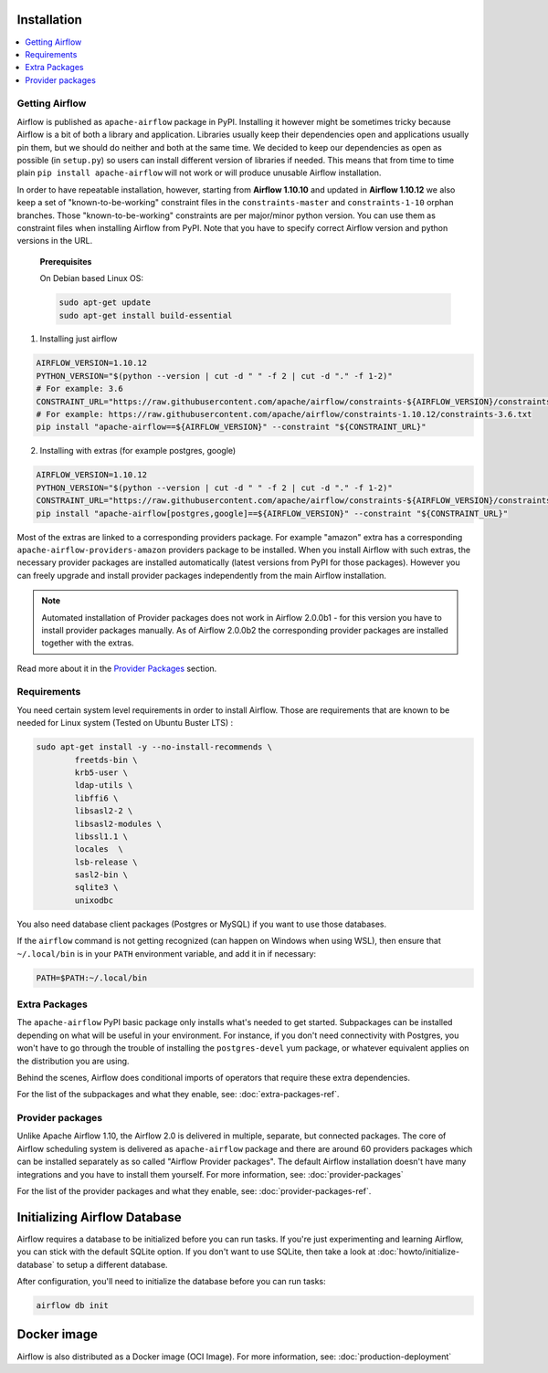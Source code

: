  .. Licensed to the Apache Software Foundation (ASF) under one
    or more contributor license agreements.  See the NOTICE file
    distributed with this work for additional information
    regarding copyright ownership.  The ASF licenses this file
    to you under the Apache License, Version 2.0 (the
    "License"); you may not use this file except in compliance
    with the License.  You may obtain a copy of the License at

 ..   http://www.apache.org/licenses/LICENSE-2.0

 .. Unless required by applicable law or agreed to in writing,
    software distributed under the License is distributed on an
    "AS IS" BASIS, WITHOUT WARRANTIES OR CONDITIONS OF ANY
    KIND, either express or implied.  See the License for the
    specific language governing permissions and limitations
    under the License.


Installation
------------

.. contents:: :local:

Getting Airflow
'''''''''''''''

Airflow is published as ``apache-airflow`` package in PyPI. Installing it however might be sometimes tricky
because Airflow is a bit of both a library and application. Libraries usually keep their dependencies open and
applications usually pin them, but we should do neither and both at the same time. We decided to keep
our dependencies as open as possible (in ``setup.py``) so users can install different version of libraries
if needed. This means that from time to time plain ``pip install apache-airflow`` will not work or will
produce unusable Airflow installation.

In order to have repeatable installation, however, starting from **Airflow 1.10.10** and updated in
**Airflow 1.10.12** we also keep a set of "known-to-be-working" constraint files in the
``constraints-master`` and ``constraints-1-10`` orphan branches.
Those "known-to-be-working" constraints are per major/minor python version. You can use them as constraint
files when installing Airflow from PyPI. Note that you have to specify correct Airflow version
and python versions in the URL.

  **Prerequisites**

  On Debian based Linux OS:

  .. code-block:: bash

      sudo apt-get update
      sudo apt-get install build-essential


1. Installing just airflow

.. code-block:: bash

    AIRFLOW_VERSION=1.10.12
    PYTHON_VERSION="$(python --version | cut -d " " -f 2 | cut -d "." -f 1-2)"
    # For example: 3.6
    CONSTRAINT_URL="https://raw.githubusercontent.com/apache/airflow/constraints-${AIRFLOW_VERSION}/constraints-${PYTHON_VERSION}.txt"
    # For example: https://raw.githubusercontent.com/apache/airflow/constraints-1.10.12/constraints-3.6.txt
    pip install "apache-airflow==${AIRFLOW_VERSION}" --constraint "${CONSTRAINT_URL}"

2. Installing with extras (for example postgres, google)

.. code-block:: bash

    AIRFLOW_VERSION=1.10.12
    PYTHON_VERSION="$(python --version | cut -d " " -f 2 | cut -d "." -f 1-2)"
    CONSTRAINT_URL="https://raw.githubusercontent.com/apache/airflow/constraints-${AIRFLOW_VERSION}/constraints-${PYTHON_VERSION}.txt"
    pip install "apache-airflow[postgres,google]==${AIRFLOW_VERSION}" --constraint "${CONSTRAINT_URL}"

Most of the extras are linked to a corresponding providers package. For example "amazon" extra
has a corresponding ``apache-airflow-providers-amazon`` providers package to be installed. When you install
Airflow with such extras, the necessary provider packages are installed automatically (latest versions from
PyPI for those packages). However you can freely upgrade and install provider packages independently from
the main Airflow installation.

.. note:: Automated installation of Provider packages does not work in Airflow 2.0.0b1 - for this version
          you have to install provider packages manually. As of Airflow 2.0.0b2 the corresponding
          provider packages are installed together with the extras.

Read more about it in the `Provider Packages <#provider-packages>`_ section.

Requirements
''''''''''''

You need certain system level requirements in order to install Airflow. Those are requirements that are known
to be needed for Linux system (Tested on Ubuntu Buster LTS) :

.. code-block:: bash

   sudo apt-get install -y --no-install-recommends \
           freetds-bin \
           krb5-user \
           ldap-utils \
           libffi6 \
           libsasl2-2 \
           libsasl2-modules \
           libssl1.1 \
           locales  \
           lsb-release \
           sasl2-bin \
           sqlite3 \
           unixodbc

You also need database client packages (Postgres or MySQL) if you want to use those databases.

If the ``airflow`` command is not getting recognized (can happen on Windows when using WSL), then
ensure that ``~/.local/bin`` is in your ``PATH`` environment variable, and add it in if necessary:

.. code-block:: bash

    PATH=$PATH:~/.local/bin

.. _installation:extra_packages:

Extra Packages
''''''''''''''

The ``apache-airflow`` PyPI basic package only installs what's needed to get started.
Subpackages can be installed depending on what will be useful in your
environment. For instance, if you don't need connectivity with Postgres,
you won't have to go through the trouble of installing the ``postgres-devel``
yum package, or whatever equivalent applies on the distribution you are using.

Behind the scenes, Airflow does conditional imports of operators that require
these extra dependencies.

For the list of the subpackages and what they enable, see: :doc:`extra-packages-ref`.

Provider packages
'''''''''''''''''

Unlike Apache Airflow 1.10, the Airflow 2.0 is delivered in multiple, separate, but connected packages.
The core of Airflow scheduling system is delivered as ``apache-airflow`` package and there are around
60 providers packages which can be installed separately as so called "Airflow Provider packages".
The default Airflow installation doesn't have many integrations and you have to install them yourself.
For more information, see: :doc:`provider-packages`

For the list of the provider packages and what they enable, see: :doc:`provider-packages-ref`.

Initializing Airflow Database
-----------------------------

Airflow requires a database to be initialized before you can run tasks. If
you're just experimenting and learning Airflow, you can stick with the
default SQLite option. If you don't want to use SQLite, then take a look at
:doc:`howto/initialize-database` to setup a different database.

After configuration, you'll need to initialize the database before you can
run tasks:

.. code-block:: bash

    airflow db init

Docker image
------------

Airflow is also distributed as a Docker image (OCI Image). For more information, see: :doc:`production-deployment`

